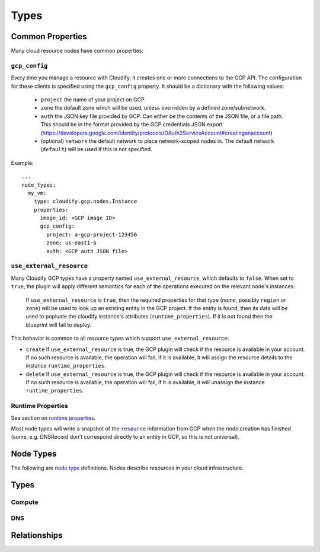 Types
^^^^^


.. _common-properties:

Common Properties
=================

Many cloud resource nodes have common properties:

``gcp_config``
--------------

Every time you manage a resource with Cloudify,
it creates one or more connections to the GCP API.
The configuration for these clients is specified using the ``gcp_config`` property.
It should be a dictionary with the following values:

  * ``project`` the name of your project on GCP.
  * ``zone`` the default zone which will be used,
    unless overridden by a defined zone/subnetwork.
  * ``auth`` the JSON key file provided by GCP.
    Can either be the contents of the JSON file, or a file path.
    This should be in the format provided by the GCP credentials JSON export (https://developers.google.com/identity/protocols/OAuth2ServiceAccount#creatinganaccount)
  * (optional) ``network`` the default network to place network-scoped nodes in.
    The default network (``default``) will be used if this is not specified.

Example::

    ...
    node_types:
      my_vm:
        type: cloudify.gcp.nodes.Instance
        properties:
          image_id: <GCP image ID>
          gcp_config:
            project: a-gcp-project-123456
            zone: us-east1-b
            auth: <GCP auth JSON file>


``use_external_resource``
-------------------------

Many Cloudify GCP types have a property named ``use_external_resource``, which defaults to ``false``. When set to ``true``, the plugin will apply different semantics for each of the operations executed on the relevant node's instances:

  If ``use_external_resource`` is ``true``, then the required properties for that type (`name`, possibly ``region`` or ``zone``) will be used to look up an existing entity in the GCP project.
  If the entity is found, then its data will be used to popluate the cloudify instance's attributes (``runtime_properties``). If it is not found then the blueprint will fail to deploy.


This behavior is common to all resource types which support ``use_external_resource``:

* ``create`` If ``use_external_resource`` is true, the GCP plugin will check if the resource is available in your account. If no such resource is available, the operation will fail, if it is available, it will assign the resource details to the instance ``runtime_properties``.
* ``delete`` If ``use_external_resource`` is true, the GCP plugin will check if the resource is available in your account. If no such resource is available, the operation will fail, if it is available, it will unassign the instance ``runtime_properties``.


Runtime Properties
------------------

See section on `runtime properties <http://cloudify-plugins-common.readthedocs.org/en/3.3/context.html?highlight=runtime#cloudify.context.NodeInstanceContext.runtime_properties>`_.

Most node types will write a snapshot of the |resource|_
information from GCP when the node creation has finished
(some, e.g. DNSRecord don't correspond directly to an entity in GCP,
so this is not universal).

.. |resource| replace:: ``resource``
.. _resource: https://cloud.google.com/docs/overview/

.. _node_types:

Node Types
==========

The following are
`node type <http://docs.getcloudify.org/latest/blueprints/spec-node-types.md>`_
definitions.
Nodes describe resources in your cloud infrastructure.


Types
=====

Compute
-------

.. cfy:node:: cloudify.gcp.nodes.Instance

    A GCP Instance (i.e. a VM).


.. cfy:node:: cloudify.gcp.nodes.Address

    A GCP Address. This can be connected to an Instance using the
    ``cloudify.gcp.relationships.instance_connected_to_ip`` relationship type


.. cfy:node:: cloudify.gcp.nodes.ExternalIP

    *Deprecated* use the ``external_ip`` property on the ``Instance``
    or an ``Address`` node instead.

    When used with the ``cloudify.gcp.relationships.instance_connected_to_ip`` the connected Instance will be created with an ephemeral external IP.


.. cfy:node:: cloudify.gcp.nodes.Volume

    A GCP Volume.

    A virtual disk which can be attached to Instances.


.. cfy:node:: cloudify.gcp.nodes.Image

    A stored image which can be used as the base for newly created Instances.


.. cfy:node:: cloudify.gcp.nodes.KeyPair

    An SSH key-pair which will be uploaded to any Instances connected to it via
    ``cloudify.gcp.relationships.instance_connected_to_keypair``.

    Unlike other cloud providers,
    users are dynamically created on Instances based on the username specified by the uploaded SSH key,
    so the public key text must include a username in the comment section
    (keys generated using ``ssh-keygen`` have this by default).


.. cfy:node:: cloudify.gcp.nodes.InstanceGroup

    A GCP InstanceGroup.
    This is used to configure failover systems.
    InstanceGroups can be configured to scale automatically based on load,
    and will replace failing Instances with freashly started ones.


.. cfy:node:: cloudify.gcp.nodes.FirewallRule

    A GCP FirewallRule.
    This describes allowed traffic directed to either the whole of the specified network, or to Instances specified by matching tags.


.. cfy:node:: cloudify.gcp.nodes.SecurityGroup

    *Deprecated* please use a ``FirewallRule`` instead.

    A virtual SecurityGroup.
    Google Cloud Platform has no entity equivalent to a Security Group on AWS or OpenStack,
    so as a convenience Cloudify includes a virtual one.
    It is implemented behind the scenes using a specially constructed tag and a number of FirewallRules.


.. cfy:node:: cloudify.gcp.nodes.Route

    A defined route, which will be added to the specified network.
    If tags are specified, it will only be added to Instances matching them.


.. cfy:node:: cloudify.gcp.nodes.Network

    A GCP Network.
    This supports either auto-assigned or manual subnets.
    Legacy networks are not supported.
    See the GCP Manager and Networks section below if you plan to run a cloudify manager on GCP.


.. cfy:node:: cloudify.gcp.nodes.SubNetwork

    A GCP Subnetwork.
    Must be connected to a Network using ``cloudify.gcp.relationships.contained_in_network``.

    Only networks with the ``auto_subnets`` property disabled can be used.


.. cfy:node:: cloudify.gcp.nodes.GlobalAddress

    A GCP GlobalAddress.

    GlobalAddress can only be used together with GlobalForwardingRule. If you want to connect a static IP to an Instance, use StaticIP instead.


.. cfy:node:: cloudify.gcp.nodes.StaticIP

    *Deprecated* alias for ``GlobalAddress``


.. cfy:node:: cloudify.gcp.nodes.BackendService

    A group of Instances (contained within InstanceGroups) which can be used
    as the backend for load balancing.


.. cfy:node:: cloudify.gcp.nodes.UrlMap

    Maps URLs to BackendServices


.. cfy:node:: cloudify.gcp.nodes.GlobalForwardingRule

    A GCP GlobalForwardingRule.

    Can only be used in conjunction with a GlobalAddress to set up HTTP and HTTPS forwarding.


.. cfy:node:: cloudify.gcp.nodes.TargetProxy

    A TargetHttpProxy or TargetHttpsProxy.

    Specify which using the ``target_proxy_type`` property.


.. cfy:node:: cloudify.gcp.nodes.SslCertificate

    A TLS/SSL certificate and key. This will be used by a HTTPS TargetProxy to provide authenticated encryption for connecting users.


.. cfy:node:: cloudify.gcp.nodes.HealthCheck

    A GCP HealthCheck.

    This describes a method that a TargetProxy can use to verify that particualr backend Instances are functioning. Backends which fail the health check verification will be removed from the list of candidates.



DNS
---

.. cfy:node:: cloudify.gcp.nodes.DNSZone

    A Cloud DNS zone.
    Represents a particular DNS domain which you wish to manage through Google Cloud DNS.
    DNS nameservers can vary between different DNSZones. In order to find the correct nameserver entries for your domain, use the ``nameServers`` attribute from the created zone.


.. cfy:node:: cloudify.gcp.nodes.DNSRecord

    Corresponds to a particular subdomain (or `@` for the root) and record-type in the containing DNSZone.

    e.g. the ``A`` record for ``special_service.getcloudify.org``

    A number of convenience types are provided which update the default type (see DNSAAAARecord, DNSMXRecord, DNSTXTRecord, DNSNSRecord)


.. cfy:node:: cloudify.gcp.nodes.DNSAAAARecord


.. cfy:node:: cloudify.gcp.nodes.DNSMXRecord


.. cfy:node:: cloudify.gcp.nodes.DNSTXTRecord


.. cfy:node:: cloudify.gcp.nodes.DNSNSRecord




Relationships
=============


.. cfy:rel:: cloudify.gcp.relationships.instance_connected_to_security_group


.. cfy:rel:: cloudify.gcp.relationships.instance_connected_to_instance_group


.. cfy:rel:: cloudify.gcp.relationships.instance_connected_to_keypair


.. cfy:rel:: cloudify.gcp.relationships.dns_record_contained_in_zone


.. cfy:rel:: cloudify.gcp.relationships.dns_record_connected_to_ip


.. cfy:rel:: cloudify.gcp.relationships.instance_connected_to_ip


.. cfy:rel:: cloudify.gcp.relationships.instance_connected_to_disk


.. cfy:rel:: cloudify.gcp.relationships.forwarding_rule_connected_to_target_proxy


.. cfy:rel:: cloudify.gcp.relationships.contained_in_compute


.. cfy:rel:: cloudify.gcp.relationships.contained_in_network


.. cfy:rel:: cloudify.gcp.relationships.uses_as_backend


.. cfy:rel:: cloudify.gcp.relationships.dns_record_connected_to_instance


.. cfy:rel:: cloudify.gcp.relationships.instance_contained_in_network


